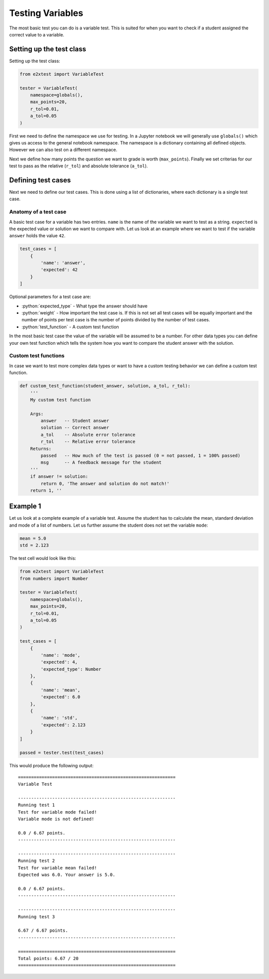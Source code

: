 *****************
Testing Variables
*****************

The most basic test you can do is a variable test. This is suited for when you want to check if a student assigned the correct value to a variable.

Setting up the test class
=========================

Setting up the test class:

.. code-block:: python

    from e2xtest import VariableTest

    tester = VariableTest(
        namespace=globals(),
        max_points=20,
        r_tol=0.01,
        a_tol=0.05
    )

First we need to define the namespace we use for testing. In a Jupyter notebook we will generally use ``globals()`` which gives us access to the general notebook namespace. The namespace is a dictionary containing all defined objects. However we can also test on a different namespace.

Next we define how many points the question we want to grade is worth (``max_points``). Finally we set criterias for our test to pass as the relative (``r_tol``) and absolute tolerance (``a_tol``).

.. role:: python(code)
   :language: python

Defining test cases
===================

Next we need to define our test cases. This is done using a list of dictionaries, where each dictionary is a single test case.

Anatomy of a test case
**********************

A basic test case for a variable has two entries. ``name`` is the name of the variable we want to test as a string. ``expected`` is the expected value or solution we want to compare with. Let us look at an example where we want to test if the variable ``answer`` holds the value ``42``.

.. code-block:: python

    test_cases = [
        {
            'name': 'answer',
            'expected': 42
        }
    ]

Optional parameters for a test case are:

* :python:`expected_type` - What type the answer should have
* :python:`weight` - How important the test case is. If this is not set all test cases will be equally important and the number of points per test case is the number of points divided by the number of test cases.
* :python:`test_function` - A custom test function

In the most basic test case the value of the variable will be assumed to be a number. For other data types you can define your own test function which tells the system how you want to compare the student answer with the solution.

Custom test functions
*********************

In case we want to test more complex data types or want to have a custom testing behavior we can define a custom test function.

.. code-block:: python

    def custom_test_function(student_answer, solution, a_tol, r_tol):
        '''
        My custom test function

        Args:
            answer   -- Student answer
            solution -- Correct answer
            a_tol    -- Absolute error tolerance
            r_tol    -- Relative error tolerance
        Returns:
            passed   -- How much of the test is passed (0 = not passed, 1 = 100% passed)
            msg      -- A feedback message for the student
        '''
        if answer != solution:
            return 0, 'The answer and solution do not match!'
        return 1, ''


Example 1
=========

Let us look at a complete example of a variable test. Assume the student has to calculate the mean, standard deviation and mode of a list of numbers. Let us further assume the student does not set the variable ``mode``:

.. code-block:: python

    mean = 5.0
    std = 2.123

The test cell would look like this:

.. code-block:: python

    from e2xtest import VariableTest
    from numbers import Number

    tester = VariableTest(
        namespace=globals(),
        max_points=20,
        r_tol=0.01,
        a_tol=0.05
    )

    test_cases = [
        {
            'name': 'mode',
            'expected': 4,
            'expected_type': Number
        },
        {
            'name': 'mean',
            'expected': 6.0
        },
        {
            'name': 'std',
            'expected': 2.123
        }
    ]

    passed = tester.test(test_cases)

This would produce the following output::

    ============================================================
    Variable Test

    ------------------------------------------------------------
    Running test 1
    Test for variable mode failed!
    Variable mode is not defined!

    0.0 / 6.67 points.
    ------------------------------------------------------------

    ------------------------------------------------------------
    Running test 2
    Test for variable mean failed!
    Expected was 6.0. Your answer is 5.0.

    0.0 / 6.67 points.
    ------------------------------------------------------------

    ------------------------------------------------------------
    Running test 3

    6.67 / 6.67 points.
    ------------------------------------------------------------

    ============================================================
    Total points: 6.67 / 20
    ============================================================



